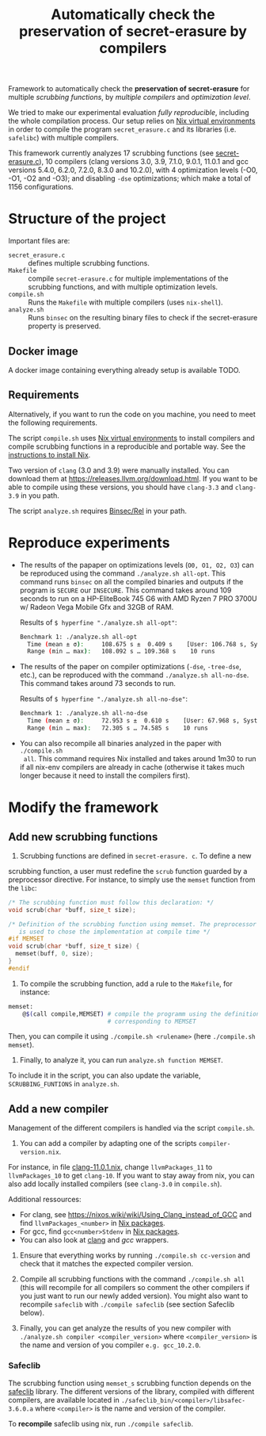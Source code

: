 #+TITLE: Automatically check the preservation of secret-erasure by compilers

Framework to automatically check the *preservation of secret-erasure* for
multiple /scrubbing functions/, by /multiple compilers/ and /optimization
level/.

We tried to make our experimental evaluation /fully reproducible/, including the
whole compilation process. Our setup relies on [[https://nixos.wiki/wiki/Development_environment_with_nix-shell][Nix virtual environments]] in order
to compile the program ~secret_erasure.c~ and its libraries (i.e. ~safelibc~)
with multiple compilers.

This framework currently analyzes 17 scrubbing functions (see [[file:secret-erasure.c][secret-erasure.c]]),
10 compilers (clang versions 3.0, 3.9, 7.1.0, 9.0.1, 11.0.1 and gcc versions
5.4.0, 6.2.0, 7.2.0, 8.3.0 and 10.2.0), with 4 optimization levels (-O0, -O1,
-O2 and -O3); and disabling ~-dse~ optimizations; which make a total of 1156
configurations.

* Structure of the project
Important files are:
- ~secret_erasure.c~ :: defines multiple scrubbing functions.
- ~Makefile~ :: compile ~secret-erasure.c~ for multiple implementations of the
  scrubbing functions, and with multiple optimization levels.
- ~compile.sh~ :: Runs the ~Makefile~ with multiple compilers (uses ~nix-shell~).
- ~analyze.sh~ :: Runs ~binsec~ on the resulting binary files to check if the
  secret-erasure property is preserved.

** Docker image
A docker image containing everything already setup is available TODO.

** Requirements
Alternatively, if you want to run the code on you machine, you need to meet the
following requirements.

The script ~compile.sh~ uses [[https://nixos.wiki/wiki/Development_environment_with_nix-shell][Nix virtual environments]] to install compilers and
compile scrubbing functions in a reproducible and portable way. See the
[[https://nixos.org/manual/nix/stable/#chap-installation][instructions to install Nix]].

Two version of ~clang~ (3.0 and 3.9) were manually installed. You can download
them at https://releases.llvm.org/download.html. If you want to be able to
compile using these versions, you should have ~clang-3.3~ and ~clang-3.9~ in you
path.

The script ~analyze.sh~ requires [[https://github.com/binsec/rel][Binsec/Rel]] in your path.

* Reproduce experiments
- The results of the papaper on optimizations levels (~O0, O1, O2, O3~) can be
  reproduced using the command ~./analyze.sh all-opt~. This command runs
  ~binsec~ on all the compiled binaries and outputs if the program is ~SECURE~
  our ~INSECURE~. This command takes around 109 seconds to run on a HP-EliteBook
  745 G6 with AMD Ryzen 7 PRO 3700U w/ Radeon Vega Mobile Gfx and 32GB of RAM.

  Results of ~$ hyperfine "./analyze.sh all-opt"~:
  #+begin_src bash
  Benchmark 1: ./analyze.sh all-opt
    Time (mean ± σ):     108.675 s ±  0.409 s    [User: 106.768 s, System: 13.055 s]
    Range (min … max):   108.092 s … 109.368 s    10 runs
  #+end_src

- The results of the paper on compiler optimizations (~-dse~, ~-tree-dse~,
  etc.), can be reproduced with the command ~./analyze.sh all-no-dse~. This
  command takes around 73 seconds to run.

  Results of ~$ hyperfine "./analyze.sh all-no-dse"~:
  #+begin_src bash
  Benchmark 1: ./analyze.sh all-no-dse
    Time (mean ± σ):     72.953 s ±  0.610 s    [User: 67.968 s, System: 8.877 s]
    Range (min … max):   72.305 s … 74.585 s    10 runs
  #+end_src

- You can also recompile all binaries analyzed in the paper with ~./compile.sh
  all~. This command requires Nix installed and takes around 1m30 to run if all
  nix-env compilers are already in cache (otherwise it takes much longer because
  it need to install the compilers first).

* Modify the framework
** Add new scrubbing functions
1) Scrubbing functions are defined in ~secret-erasure. c~. To define a new
scrubbing function, a user must redefine the ~scrub~ function guarded by a
preprocessor directive. For instance, to simply use the ~memset~ function from
the ~libc~:
#+begin_src c
/* The scrubbing function must follow this declaration: */
void scrub(char *buff, size_t size);

/* Definition of the scrubbing function using memset. The preprocessor directive
   is used to chose the implementation at compile time */
#if MEMSET
void scrub(char *buff, size_t size) {
  memset(buff, 0, size);
}
#endif
#+end_src

2) To compile the scrubbing function, add a rule to the ~Makefile~, for instance:
#+begin_src bash
memset:
	@$(call compile,MEMSET) # compile the programm using the definition
                            # corresponding to MEMSET
#+end_src
Then, you can compile it using ~./compile.sh <rulename>~ (here ~./compile.sh
memset~).

3) Finally, to analyze it, you can run ~analyze.sh function MEMSET~.
To include it in the script, you can also update the variable,
~SCRUBBING_FUNTIONS~ in ~analyze.sh~.


** Add a new compiler
Management of the different compilers is handled via the script ~compile.sh~.

1) You can add a compiler by adapting one of the scripts ~compiler-version.nix~.
For instance, in file [[file:clang-11.0.1.nix][clang-11.0.1.nix]], change ~llvmPackages_11~ to
~llvmPackages_10~ to get ~clang-10~. If you want to stay away from nix, you can
also add locally installed compilers (see ~clang-3.0~ in ~compile.sh~).

Additional ressources:
- For clang, see https://nixos.wiki/wiki/Using_Clang_instead_of_GCC and find
  ~llvmPackages_<number>~ in [[https://github.com/NixOS/nixpkgs/blob/master/pkgs/top-level/all-packages.nix#L9713][Nix packages]].
- For gcc, find ~gcc<number>Stdenv~ in [[https://github.com/NixOS/nixpkgs/blob/master/pkgs/top-level/all-packages.nix#L9713][Nix packages]].
- You can also look at [[https://4shells.com/nixdb/pkg/clang/7.1.0][clang]] and [[ https://4shells.com/nixdb/pkg/gcc/10.2.0][gcc]] wrappers.

2) Ensure that everything works by running ~./compile.sh cc-version~ and check
   that it matches the expected compiler version.

3) Compile all scrubbing functions with the command ~./compile.sh all~ (this
   will recompile for all compilers so comment the other compilers if you just
   want to run our newly added version). You might also want to recompile
   ~safeclib~ with ~./compile safeclib~ (see section Safeclib below).

4) Finally, you can get analyze the results of you new compiler with
   ~./analyze.sh compiler <compiler_version>~ where ~<compiler_version>~ is the
   name and version of you compiler ~e.g. gcc_10.2.0~.

*** Safeclib
The scrubbing function using ~memset_s~ scrubbing function depends on the
[[https://github.com/rurban/safeclib/blob/master/src/mem/memset_s.c][safeclib]] library. The different versions of the library, compiled with different
compilers, are available located in ~./safeclib_bin/<compiler>/libsafec-3.6.0.a~
where ~<compiler>~ is the name and version of the compiler.

To *recompile* safeclib using nix, run ~./compile safeclib~.
